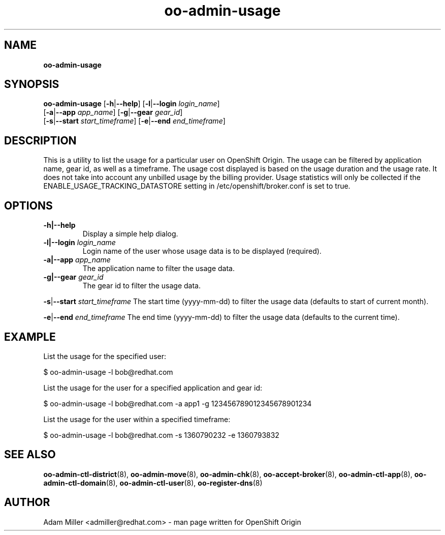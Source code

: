 .\" Text automatically generated by txt2man
.TH oo-admin-usage 8 "18 July 2013" "" ""
.SH NAME
\fBoo-admin-usage
\fB
.SH SYNOPSIS
.nf
.fam C
\fBoo-admin-usage\fP [\fB-h\fP|\fB--help\fP] [\fB-l\fP|\fB--login\fP \fIlogin_name\fP] 
[\fB-a\fP|\fB--app\fP \fIapp_name\fP] [\fB-g\fP|\fB--gear\fP \fIgear_id\fP] 
[\fB-s\fP|\fB--start\fP \fIstart_timeframe\fP] [\fB-e\fP|\fB--end\fP \fIend_timeframe\fP]

.fam T
.fi
.fam T
.fi
.SH DESCRIPTION
This is a utility to list the usage for a particular user on OpenShift Origin.
The usage can be filtered by application name, gear id, as well as a timeframe.
The usage cost displayed is based on the usage duration and the usage rate.
It does not take into account any unbilled usage by the billing provider.
Usage statistics will only be collected if the
ENABLE_USAGE_TRACKING_DATASTORE setting in /etc/openshift/broker.conf is set
to true.
.SH OPTIONS
.TP
.B
\fB-h\fP|\fB--help\fP
Display a simple help dialog.
.TP
.B
\fB-l\fP|\fB--login\fP \fIlogin_name\fP
Login name of the user whose usage data is to be displayed (required).
.TP
.B
\fB-a\fP|\fB--app\fP \fIapp_name\fP
The application name to filter the usage data.
.TP
.B
\fB-g\fP|\fB--gear\fP \fIgear_id\fP
The gear id to filter the usage data.
.PP
\fB-s\fP|\fB--start\fP \fIstart_timeframe\fP
The start time (yyyy-mm-dd) to filter the usage data (defaults to start of current month).
.PP
\fB-e\fP|\fB--end\fP \fIend_timeframe\fP
The end time (yyyy-mm-dd) to filter the usage data (defaults to the current time).
.SH EXAMPLE

List the usage for the specified user:
.PP
.nf
.fam C
    $ oo-admin-usage -l bob@redhat.com

.fam T
.fi
List the usage for the user for a specified application and gear id:
.PP
.nf
.fam C
    $ oo-admin-usage -l bob@redhat.com -a app1 -g 123456789012345678901234

.fam T
.fi
List the usage for the user within a specified timeframe:
.PP
.nf
.fam C
    $ oo-admin-usage -l bob@redhat.com -s 1360790232 -e 1360793832

.fam T
.fi
.SH SEE ALSO
\fBoo-admin-ctl-district\fP(8), \fBoo-admin-move\fP(8),
\fBoo-admin-chk\fP(8), \fBoo-accept-broker\fP(8), 
\fBoo-admin-ctl-app\fP(8), \fBoo-admin-ctl-domain\fP(8),
\fBoo-admin-ctl-user\fP(8), \fBoo-register-dns\fP(8)
.SH AUTHOR
Adam Miller <admiller@redhat.com> - man page written for OpenShift Origin 
